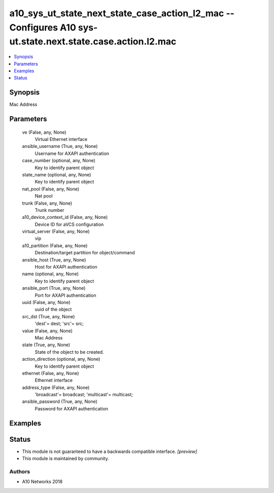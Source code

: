 .. _a10_sys_ut_state_next_state_case_action_l2_mac_module:


a10_sys_ut_state_next_state_case_action_l2_mac -- Configures A10 sys-ut.state.next.state.case.action.l2.mac
===========================================================================================================

.. contents::
   :local:
   :depth: 1


Synopsis
--------

Mac Address






Parameters
----------

  ve (False, any, None)
    Virtual Ethernet interface


  ansible_username (True, any, None)
    Username for AXAPI authentication


  case_number (optional, any, None)
    Key to identify parent object


  state_name (optional, any, None)
    Key to identify parent object


  nat_pool (False, any, None)
    Nat pool


  trunk (False, any, None)
    Trunk number


  a10_device_context_id (False, any, None)
    Device ID for aVCS configuration


  virtual_server (False, any, None)
    vip


  a10_partition (False, any, None)
    Destination/target partition for object/command


  ansible_host (True, any, None)
    Host for AXAPI authentication


  name (optional, any, None)
    Key to identify parent object


  ansible_port (True, any, None)
    Port for AXAPI authentication


  uuid (False, any, None)
    uuid of the object


  src_dst (True, any, None)
    'dest'= dest; 'src'= src;


  value (False, any, None)
    Mac Address


  state (True, any, None)
    State of the object to be created.


  action_direction (optional, any, None)
    Key to identify parent object


  ethernet (False, any, None)
    Ethernet interface


  address_type (False, any, None)
    'broadcast'= broadcast; 'multicast'= multicast;


  ansible_password (True, any, None)
    Password for AXAPI authentication









Examples
--------

.. code-block:: yaml+jinja

    





Status
------




- This module is not guaranteed to have a backwards compatible interface. *[preview]*


- This module is maintained by community.



Authors
~~~~~~~

- A10 Networks 2018

